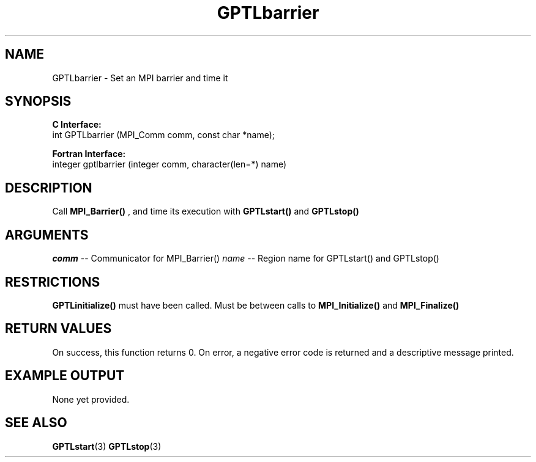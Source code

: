 .\" $Id: GPTLbarrier.3,v 1.1 2009-04-02 20:21:52 rosinski Exp $
.TH GPTLbarrier 3 "April, 2009" "GPTL"

.SH NAME
GPTLbarrier \- Set an MPI barrier and time it

.SH SYNOPSIS
.B C Interface:
.nf
int GPTLbarrier (MPI_Comm comm, const char *name);
.fi

.B Fortran Interface:
.nf
integer gptlbarrier (integer comm, character(len=*) name)
.fi

.SH DESCRIPTION
Call 
.B MPI_Barrier()
, and time its execution with 
.B GPTLstart()
and
.B GPTLstop()
. This routine is only available if GPTL was built with MPI enabled.

.SH ARGUMENTS
.I comm
-- Communicator for MPI_Barrier()
.I name
-- Region name for GPTLstart() and GPTLstop()

.SH RESTRICTIONS
.B GPTLinitialize()
must have been called. Must be between calls to
.B MPI_Initialize()
and
.B MPI_Finalize()


.SH RETURN VALUES
On success, this function returns 0.
On error, a negative error code is returned and a descriptive message
printed. 

.SH EXAMPLE OUTPUT
None yet provided.

.SH SEE ALSO
.BR GPTLstart "(3)" 
.BR GPTLstop "(3)" 
